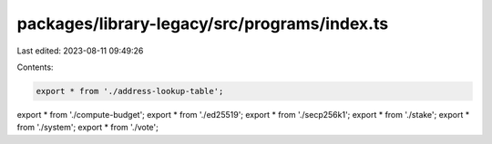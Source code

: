 packages/library-legacy/src/programs/index.ts
=============================================

Last edited: 2023-08-11 09:49:26

Contents:

.. code-block:: ts

    export * from './address-lookup-table';
export * from './compute-budget';
export * from './ed25519';
export * from './secp256k1';
export * from './stake';
export * from './system';
export * from './vote';


